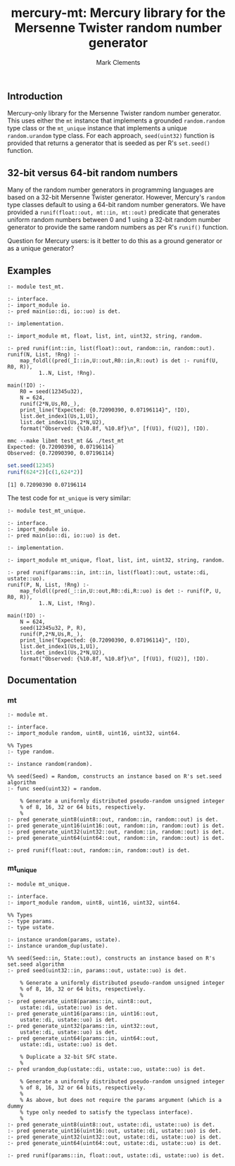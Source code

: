 #+title: mercury-mt: Mercury library for the Mersenne Twister random number generator
#+author: Mark Clements

** Introduction
Mercury-only library for the Mersenne Twister random number generator. This uses either the =mt= instance that implements a grounded =random.random= type class or the =mt_unique= instance that implements a unique =random.urandom= type class. For each approach, =seed(uint32)= function is provided that returns a generator that is seeded as per R's =set.seed()= function.

** 32-bit versus 64-bit random numbers
Many of the random number generators in programming languages are based on a 32-bit Mersenne Twister generator. However, Mercury's =random= type classes default to using a 64-bit random number generators. We have provided a =runif(float::out, mt::in, mt::out)= predicate that generates uniform random numbers between 0 and 1 using a 32-bit random number generator to provide the same random numbers as per R's =runif()= function. 

Question for Mercury users: is it better to do this as a ground generator or as a unique generator?

** Examples

#+begin_src sh :results output :exports results
  head -n 30 test_mt.m | tail -n 23
#+end_src

#+RESULTS:
#+begin_example
:- module test_mt.

:- interface.
:- import_module io.
:- pred main(io::di, io::uo) is det.

:- implementation.

:- import_module mt, float, list, int, uint32, string, random.

:- pred runif(int::in, list(float)::out, random::in, random::out).
runif(N, List, !Rng) :- 
    map_foldl((pred(_I::in,U::out,R0::in,R::out) is det :- runif(U, R0, R)),
	      1..N, List, !Rng).

main(!IO) :-
    R0 = seed(12345u32),
    N = 624,
    runif(2*N,Us,R0,_),
    print_line("Expected: {0.72090390, 0.07196114}", !IO),
    list.det_index1(Us,1,U1),
    list.det_index1(Us,2*N,U2),
    format("Observed: {%10.8f, %10.8f}\n", [f(U1), f(U2)], !IO).
#+end_example


#+begin_src sh :results output :exports results
  make
#+end_src

#+RESULTS:
: mmc --make libmt test_mt && ./test_mt
: Expected: {0.72090390, 0.07196114}
: Observed: {0.72090390, 0.07196114}

#+begin_src R :results output :exports both
  set.seed(12345)
  runif(624*2)[c(1,624*2)]
#+end_src

#+RESULTS:
: [1] 0.72090390 0.07196114

The test code for =mt_unique= is very similar:

#+begin_src sh :results output :exports results
  head -n 30 test_mt_unique.m | tail -n 23
#+end_src

#+RESULTS:
#+begin_example
:- module test_mt_unique.

:- interface.
:- import_module io.
:- pred main(io::di, io::uo) is det.

:- implementation.

:- import_module mt_unique, float, list, int, uint32, string, random.

:- pred runif(params::in, int::in, list(float)::out, ustate::di, ustate::uo).
runif(P, N, List, !Rng) :- 
    map_foldl((pred(_::in,U::out,R0::di,R::uo) is det :- runif(P, U, R0, R)),
	      1..N, List, !Rng).

main(!IO) :-
    N = 624,
    seed(12345u32, P, R),
    runif(P,2*N,Us,R,_),
    print_line("Expected: {0.72090390, 0.07196114}", !IO),
    list.det_index1(Us,1,U1),
    list.det_index1(Us,2*N,U2),
    format("Observed: {%10.8f, %10.8f}\n", [f(U1), f(U2)], !IO).
#+end_example


** Documentation

*** mt

#+begin_src sh :results output :exports results
  head -n 29 mt.m | tail -n 22
#+end_src

#+RESULTS:
#+begin_example
:- module mt.

:- interface.
:- import_module random, uint8, uint16, uint32, uint64.

%% Types
:- type random.

:- instance random(random).

%% seed(Seed) = Random, constructs an instance based on R's set.seed algorithm
:- func seed(uint32) = random.

    % Generate a uniformly distributed pseudo-random unsigned integer
    % of 8, 16, 32 or 64 bits, respectively.
    %
:- pred generate_uint8(uint8::out, random::in, random::out) is det.
:- pred generate_uint16(uint16::out, random::in, random::out) is det.
:- pred generate_uint32(uint32::out, random::in, random::out) is det.
:- pred generate_uint64(uint64::out, random::in, random::out) is det.

:- pred runif(float::out, random::in, random::out) is det.
#+end_example

*** mt_unique

#+begin_src sh :results output :exports results
  head -n 50 mt_unique.m | tail -n 43
#+end_src

#+RESULTS:
#+begin_example
:- module mt_unique.

:- interface.
:- import_module random, uint8, uint16, uint32, uint64.

%% Types
:- type params.
:- type ustate.

:- instance urandom(params, ustate).
:- instance urandom_dup(ustate).

%% seed(Seed::in, State::out), constructs an instance based on R's set.seed algorithm
:- pred seed(uint32::in, params::out, ustate::uo) is det.

    % Generate a uniformly distributed pseudo-random unsigned integer
    % of 8, 16, 32 or 64 bits, respectively.
    %
:- pred generate_uint8(params::in, uint8::out,
    ustate::di, ustate::uo) is det.
:- pred generate_uint16(params::in, uint16::out,
    ustate::di, ustate::uo) is det.
:- pred generate_uint32(params::in, uint32::out,
    ustate::di, ustate::uo) is det.
:- pred generate_uint64(params::in, uint64::out,
    ustate::di, ustate::uo) is det.

    % Duplicate a 32-bit SFC state.
    %
:- pred urandom_dup(ustate::di, ustate::uo, ustate::uo) is det.

    % Generate a uniformly distributed pseudo-random unsigned integer
    % of 8, 16, 32 or 64 bits, respectively.
    %
    % As above, but does not require the params argument (which is a dummy
    % type only needed to satisfy the typeclass interface).
    %
:- pred generate_uint8(uint8::out, ustate::di, ustate::uo) is det.
:- pred generate_uint16(uint16::out, ustate::di, ustate::uo) is det.
:- pred generate_uint32(uint32::out, ustate::di, ustate::uo) is det.
:- pred generate_uint64(uint64::out, ustate::di, ustate::uo) is det.

:- pred runif(params::in, float::out, ustate::di, ustate::uo) is det.
#+end_example
